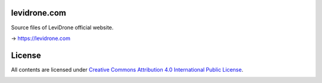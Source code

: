 levidrone.com
=============

Source files of LeviDrone official website.

→ https://levidrone.com

License
=======

All contents are licensed under `Creative Commons Attribution 4.0 International Public License <https://creativecommons.org/licenses/by/4.0/>`__.

|cc| |by|

.. |cc| image:: /img/cc.svg
   :width: 30px
   :alt: CC

.. |by| image:: /img/by.svg
   :width: 30px
   :alt: BY

